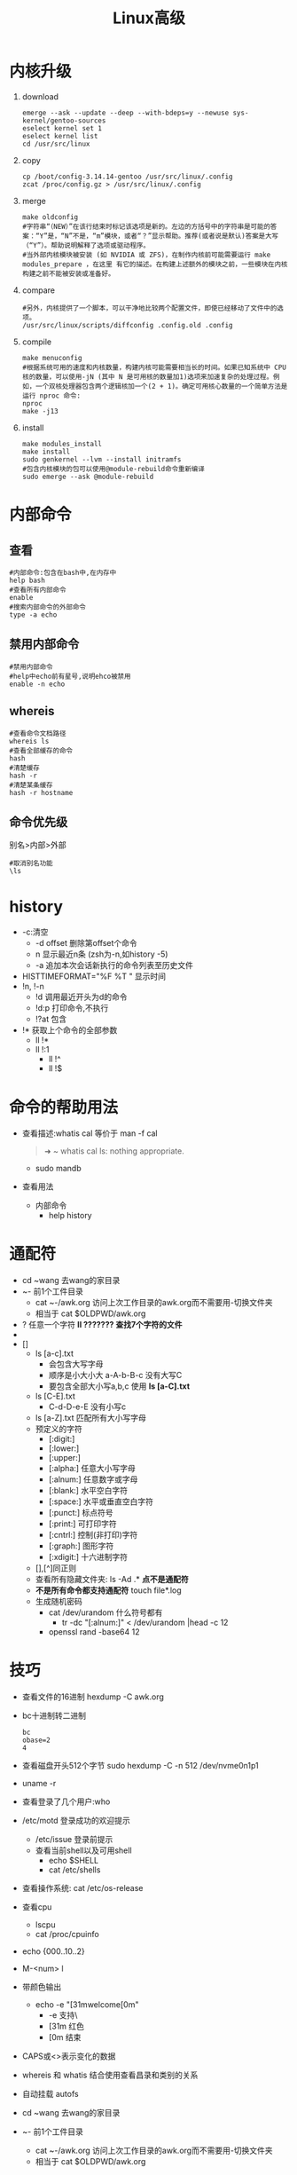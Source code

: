 #+title: Linux高级

* 内核升级
1. download
   #+begin_src shell
   emerge --ask --update --deep --with-bdeps=y --newuse sys-kernel/gentoo-sources
   eselect kernel set 1
   eselect kernel list
   cd /usr/src/linux
   #+end_src
2. copy
   #+begin_src shell
   cp /boot/config-3.14.14-gentoo /usr/src/linux/.config
   zcat /proc/config.gz > /usr/src/linux/.config
   #+end_src
3. merge
   #+begin_src shell
   make oldconfig
   #字符串“（NEW）”在该行结束时标记该选项是新的。左边的方括号中的字符串是可能的答案：“Y”是，“N”不是，“m”模块，或者“？”显示帮助。推荐(或者说是默认)答案是大写（“Y”）。帮助说明解释了选项或驱动程序。
   #当外部内核模块被安装 (如 NVIDIA 或 ZFS)，在制作内核前可能需要运行 make modules_prepare ，在这里 有它的描述。在构建上述额外的模块之前，一些模块在内核构建之前不能被安装或准备好。
   #+end_src
4. compare
   #+begin_src shell
   #另外，内核提供了一个脚本，可以干净地比较两个配置文件，即使已经移动了文件中的选项。
   /usr/src/linux/scripts/diffconfig .config.old .config
   #+end_src
5. compile
   #+begin_src shell
   make menuconfig
   #根据系统可用的速度和内核数量，构建内核可能需要相当长的时间。如果已知系统中 CPU 核的数量，可以使用-jN (其中 N 是可用核的数量加1)选项来加速复杂的处理过程。例如，一个双核处理器包含两个逻辑核加一个(2 + 1)。确定可用核心数量的一个简单方法是运行 nproc 命令:
   nproc
   make -j13
   #+end_src
6. install
   #+begin_src shell
   make modules_install
   make install
   sudo genkernel --lvm --install initramfs
   #包含内核模块的包可以使用@module-rebuild命令重新编译
   sudo emerge --ask @module-rebuild
   #+end_src
* 内部命令
** 查看
#+begin_src shell
#内部命令:包含在bash中,在内存中
help bash
#查看所有内部命令
enable
#搜索内部命令的外部命令
type -a echo
#+end_src
** 禁用内部命令
#+begin_src shell
#禁用内部命令
#help中echo前有星号,说明ehco被禁用
enable -n echo
#+end_src
** whereis
#+begin_src shell
#查看命令文档路径
whereis ls
#查看全部缓存的命令
hash
#清楚缓存
hash -r
#清楚某条缓存
hash -r hostname
#+end_src
** 命令优先级
别名>内部>外部
#+begin_src shell
#取消别名功能
\ls
#+end_src
* history
- -c:清空
  - -d offset 删除第offset个命令
  - n 显示最近n条 (zsh为-n,如history -5)
  - -a 追加本次会话新执行的命令列表至历史文件
- HISTTIMEFORMAT="%F %T " 显示时间
- !n, !-n
  - !d 调用最近开头为d的命令
  - !d:p 打印命令,不执行
  - !?at 包含
- !* 获取上个命令的全部参数
  - ll !*
  - ll !:1
    - ll !^
    - ll !$
* 命令的帮助用法
- 查看描述:whatis cal 等价于 man -f cal
  #+begin_quote
➜  ~ whatis cal
ls: nothing appropriate.
  #+end_quote
  - sudo mandb
- 查看用法
  - 内部命令
    - help history
* 通配符
- cd ~wang 去wang的家目录
- ~- 前1个工件目录
  - cat ~-/awk.org 访问上次工作目录的awk.org而不需要用-切换文件夹
  - 相当于 cat $OLDPWD/awk.org
- ? 任意一个字符
  *ll ??????? 查找7个字符的文件*
- * 任意多个字符
  *星号不会匹配包含隐藏文件*
- []
  - ls [a-c].txt
    - 会包含大写字母
    - 顺序是小大小大
      a-A-b-B-c 没有大写C
    - 要包含全部大小写a,b,c 使用 *ls [a-C].txt*
  - ls [C-E].txt
    - C-d-D-e-E 没有小写c
  - ls [a-Z].txt
    匹配所有大小写字母
  - 预定义的字符
    - [:digit:]
    - [:lower:]
    - [:upper:]
    - [:alpha:] 任意大小写字母
    - [:alnum:] 任意数字或字母
    - [:blank:] 水平空白字符
    - [:space:] 水平或垂直空白字符
    - [:punct:] 标点符号
    - [:print:] 可打印字符
    - [:cntrl:] 控制(非打印)字符
    - [:graph:] 图形字符
    - [:xdigit:] 十六进制字符
  - [],[^]同正则
  - 查看所有隐藏文件夹: ls -Ad .*
    *点不是通配符*
  - *不是所有命令都支持通配符*
    touch file*.log
  - 生成随机密码
    - cat /dev/urandom 什么符号都有
      - tr -dc "[:alnum:]" < /dev/urandom |head -c 12
    - openssl rand -base64 12
* 技巧
- 查看文件的16进制
  hexdump -C awk.org
- bc十进制转二进制
  #+begin_src shell
bc
obase=2
4
  #+end_src
- 查看磁盘开头512个字节
  sudo hexdump -C -n 512 /dev/nvme0n1p1
- uname -r
- 查看登录了几个用户:who
- /etc/motd
  登录成功的欢迎提示
  - /etc/issue
    登录前提示
  - 查看当前shell以及可用shell
    - echo $SHELL
    - cat /etc/shells
- 查看操作系统: cat /etc/os-release
- 查看cpu
  - lscpu
  - cat /proc/cpuinfo
- echo {000..10..2}
- M-<num> l
- 带颜色输出
  - echo -e "\e[31mwelcome\e[0m"
    - -e 支持\
    - [31m 红色
    - [0m 结束
- CAPS或<>表示变化的数据
- whereis 和 whatis 结合使用查看昌录和类别的关系
- 自动挂载 autofs
- cd ~wang 去wang的家目录
- ~- 前1个工件目录
  - cat ~-/awk.org 访问上次工作目录的awk.org而不需要用-切换文件夹
  - 相当于 cat $OLDPWD/awk.org
- 拷贝隐藏,非隐藏到目录
  cp -av . /opt/
- 创建 -f 文件
  - touch ./-f
  - rm ./-f
- 查看从1970到今天经过的天数
  - date |grep 1970
  - echo `date +%s`/86400 |bc
- 改密码
  - echo name:password |chpasswd
- 复制file1的acl权限给file2
  getfacl file1 |setfacl --set-file=- file2
- 结合多条命令输出: {uname -r;uname -m}
- patch -b 备份
- bash语法检查: bash -n
  - 调试: bash -x
- 特殊条件
  - while : 同 while true
- 查看网卡驱动文件
  #+begin_src shell
➜  ~ ethtool -i eth0
driver: r8169
➜  ~ modinfo -n r8169
/lib/modules/5.15.88-gentoo-dist/kernel/drivers/net/ethernet/realtek/r8169.ko
  #+end_src
* 自带变量
- echo $OLDPWD
  上次离开的目录
* 注意事项
- windows和linux文本文件的差异
  - 换行的表示
    - linux: 0a LF \n
    - windows: 0d 0a CRLF \r\n
    - \r 回车
    - \n 换行
  - 转化: dos2unix
- 编码转换:iconv
  - iconv -l 查看支持转换的编码
  - 将gb2312转换为utf8
    - iconv -f GB2312 windows.txt -o windows1.txt
      - -f from
* 日期和时间
- date 月 日 时 分 年.秒
  date 122807002022.30
- 查看硬件时间
  sudo hwclock
- hwclock
  - -s, --hctosys 校正系统时间
  - -w, --systohc 校正硬件时间
- cal 日历
  - cal 2022
  - cal 1 2023
  - cal 9 1752
  - cal -y 显示今年
* 开关机
- halt 关机
- shutdown +10 十分钟后
- shutdown 08:00
- shutdown -c
- shutdown -r
* 会话管理
- screen
  - 屏幕共享
    - screen -S help 开启
    - screen -ls 查看
    - screen -x help 加入
    - C-a,d 退出共享
* 命令
- echo
  - -e 输出ASCII文字
    - echo -e "\0127\0130"
    - echo -e "\x61\x62"
    - echo -e "\e[31mwelcome\e[0m"
- install功能相当于cp,chmod,chown,chgrp等相关工具的集合
  - 复制文件: install -m 640 -o f -g f test.sh Desktop/
    - -m 权限 -o 所有者 -g 所属组
  - 创建文件夹: install -m 700 -o f -g f -d testdir
  - *默认是755,适合复制可执行程序*
** expect
  - 复制到远程
    #+begin_src shell
#!/usr/bin/expect
spawn scp /etc/fstab 10.0.0.7:/data
expect {
    "yes/no" { send "yes\n";exp_continue }
    "password" { send "xxxxxx\n" }
}
expect eof
    #+end_src
  - 远程登录主机
    #+begin_src shell
#!/usr/bin/expect
spawn ssh 10.0.0.7
expect {
    "yes/no" { send "yes\n";exp_continue }
    "password" { send "xxxxxx\n" }
}
interact
    #+end_src
  - expect使用变量
    #+begin_src shell
#!/usr/bin/expect
set ip 10.0.0.7
set user root
set password xxxxxx
set timeout 10
spawn ssh $user@$ip
expect {
    "yes/no" { send "yes\n";exp_continue }
    "password" { send "$password" }
}
interact
    #+end_src
  - expect位置参数
    #+begin_src shell
#!/usr/bin/expect
set ip [lindex $argv 0]
set user root [lindex $argv 1]
set password xxxxxx [lindex $argv 2]
set timeout 10
spawn ssh $user@$ip
expect {
    "yes/no" { send "yes\n";exp_continue }
    "password" { send "$password" }
}
interact
    #+end_src
  - expect执行多个命令: 远程登录并创建账号
    #+begin_src shell
#!/usr/bin/expect
set ip [lindex $argv 0]
set user root [lindex $argv 1]
set password xxxxxx [lindex $argv 2]
set timeout 10
spawn ssh $user@$ip
expect {
    "yes/no" { send "yes\n";exp_continue }
    "password" { send "$password" }
}
expect "]#" { send "useradd haha\n" }
expect "]#" { send "echo xxxxxx |passwd --stdin haha\n" }
send "exit\n"
expect eof
    #+end_src
* 字符集和编码
- 字符集
  二进制的字符的对应关系,如Unicode
- 编码
  决定在磁盘上如何保存,如utf-8类似字体,
  - *Unicode只是约定了那个二进制表示那个文字,没有约定在磁盘上如何保存,就像*
- echo $LANG 查看语言和编码
- utf-8,utf-16,utf-32
  - utf-8
    变长字符集,可能占1,2,3,4
  - utf-16
    要么占2个字节,要么占4个字节
  - utf-32
    固定占4个字节
- 查看字符的16进制: echo "abc" | hexdump -C
  - 查看汉字的16进制: echo "饕餮" | hexdump -C
  - xxd
  - od -t x1z
  - 0a 表式换行
- 查看ASCII表: man ascii
- 输出8进制: echo -e "\0127\0130"
  *\0代表后面为8进制,127后面是130因为8进制逢8进1*
- 输出16进制: echo -e "\x57\x58"
* date
- date -d now
- date -d yesterday
- date -d tomorrow
- date -d "-2 day"
- date -d "100 day"
- date -d @1672247243 +%F\ %T
  秒->日期
- date +%s
- 查看前天是星期几
  date -d "-2 day" +%w
* man
- man 5 fstab
- 查询: man -k keyword
- 所在目录: man -w ls
- man -w 5 fstab
* 文件
- 文件类型: - d b c l p(pipe) s(socket)
  - p s都是进程间的通信,不同在于p单向传输,s是双向传输
- basename和dirname
  #+begin_src shell
➜  ~ dirname /etc/syslog-ng/syslog-ng.conf
/etc/syslog-ng
➜  ~ basename /etc/syslog-ng/syslog-ng.conf
syslog-ng.conf
  #+end_src
- 每个文件都有3个时间
  1. mtime: 文件修改时间
  2. ctime(change time): 文件权限,所有者修改时间
  3. atime(access time): 文件读取时间
  4. 查看3个时间: stat ety.org
- 查看文件类型: file /bin/ls
* touch
- 存在的文件刷新时间,不存在的文件创建
- 在bash无法使用星号,在zsh会刷新当前文件夹全部文件时间(不会改变子文件夹)
- 指定刷新某个时间
  - -a 仅改变atime和ctime
  - -m 仅改变mtime和ctime
  - -c 如果文件不存在,则不予创建
* cp
- 格式
  #+begin_quote
cp [OPTION]... [-T] SOURCE DEST
cp [OPTION]... SOURCE... DIRECTORY
cp [OPTION]... -t DIRECTORY SOURCE...
  #+end_quote
- *cp会导致时间,所有者发生改变*
  - *默认会覆盖文件,不拷贝链接而拷贝原文件*
- 常用选项
  - -p (--preserve) 保留属性
    - same as --preserve=mode,ownership,timestamps
  - -R, -r, --recursive 递归拷贝,拷贝文件夹
  - -d --no-dereference --preserve=links
    不寻找原文件
  - -a, --archive 常用于备份
    - same as -dR --preserve=all
  - -f, --force 覆盖不属于该用户的文件
    #+begin_quote
if an existing destination file cannot be opened, remove it and try again
    #+end_quote
    - *在非root帐户家目录,可以删除root的文件*
  - -u, --update 只有当 SOURCE 文件比目标文件新或者当目标文件丢失时才复制
    #+begin_quote
copy only when the SOURCE file is newer than the destination file or when the destination file is missing
    #+end_quote
  - -b 目标存有,覆盖前先备份
    后缀 *~*
  - --backup=numbered
    后缀 *~1~*
  - -i, --interactive 覆盖前提示
  - -v, --verbose
  - -n, --no-clobber 不覆盖
* ls
1. 时间排序
   - 默认 mtime (文件修改时间)
     ll -t
   - ll -t --time=ctime
   - ll -t --time=atime
2. 大小排序
   - ll -S
* rename 批量修改文件名
- rename "conf" "conf.bak" *
  为所有的conf文件加上.bak后缀
- rename ".bak" "" *.bak
* 删除所有隐藏文件
- rm -rf .[^.]*
- 拷贝隐藏,非隐藏到目录
  cp -av . /opt/
- 删除隐藏,非隐藏
  rm -rf * .[^.]*
- 粉碎文件
  shred -zvun 5 password.txt
* 硬盘数据的组成
- 元数据 存放在节点表中
  - inode(节点号)
    - df -i
  - 文件类型
  - 权限
  - UID 所有者
  - GID 所属组
  - 链接数
  - 文件大小和时间戳
  - 指向磁盘文件的数据块指针
    - 直接指针
      - 直接指向数据具体位置
      - 每个指向4k的数据块
      - 总共12个
      - *只能存储48k的数据,超过使用间接指针*
    - 间接指针
      - 指向指针,总大小4k,每个指针4字节,共1024个,每个指向4k数据块
      - 1级指针可以存4m数据
  - 数据本身
- 如何访问文件
  - 文件和文件夹的元数据都在节点表中
  - 先找到是那块磁盘,从挂载点依次向下
- 硬链接
  - 本质是同1个文件,取了2个名
  - 磁盘真正占的空间只是1个的空间,只是在多个目录中引用了同1个节点号
  - 因为硬链接的文件具有相同的节点号,是同1个文件,所以不能跨分区
* IO
- proc 进程
  - /proc/PID/fd/3 指向文件路径
    /proc/PID/fd/[0,1,2] 指向标准输出输入终端
  - echo $$(查看当前shell的PID)
    - cd /proc/$$/fd
- echo默认换行
  - 清空1个文件: echo -n > file
- 合并多个命令的标准输出
  - (ls;date) > file
  - {ls;date} > file
- 管道符后面的命令心须支持标准输入
- 管道符默认只支持标准输出,不支持标准错误
  - ls . /err | tr "a-z" "A-Z"
  - ls . /err 2>&1 | tr "a-z" "A-Z"
  - ls . /err |& tr "a-z" "A-Z"
- 重定向
  - 单行重定向
    cat > cat.log
  - 多行重定向
    #+begin_src shell
cat > cat.log <<EOF
EOF
    #+end_src
    - *多行重定向可以嵌入命令*
  - PS2影响多行重定向提示符
- tr
  - tr "123" "abc"
    - 1 -> a
    - 2 -> b
    - 3 -> c
  - tr -d abc
    删除字母a,b,c
  - tr -s (--squeeze-repeats)
    去重
  - tr -c (-C --complement)
    取补集
  - 产生随机字符
    - cat /dev/urandom 什么符号都有
      - tr -dc "[:alnum:]" < /dev/urandom
    - openssl rand -base64 12
* 发邮件
- install postfix 邮件服务
- install mailx
- enable postfix
- mail -s subject name
- mail -s subject name < mail.txt
- 反转: echo "FBI Warning" | rev
* tee
- | tee
- | tee -a
- cat <<EOF | tee .mailrc
* 用户和组
** passwd,shaow,group,gshadow
- sudo getent shadow root
- getent passwd root
** useradd
- -r 创建系统用户
** 新建用户的相关文件
- /etc/default/useradd
- /etc/skel/*
- /etc/login.defs
- 批量创建用户
  - newusers passwd格式文件
- 批量改密码
  - echo name:password |chpasswd
  - cat p.txt |chpasswd
** 组
- 查看用户所有的组: groups f
- 查看组的成员: groupmems -l -g video
** 权限
- chmod -R a+X dir
  给目录加上可执行权限,但不影响文件
* 文本
** vim
- 匹配行
  - . 当前行
  - 2,+5
  - $
- set fileformat=[dos,unix]
  - set ff
- set textwidth=65
- xp
- c-w s
- c-w v
- c-w q
- c-w a
- ma `a`
** cat
- -A -E
- -n -b 非空行编号
** tac
** rev
** nl
同cat -b
** tail -[fn0,0f] 跟踪文件描述符
- tail -F 跟踪文件名
** cut
- cut -d: -f1,3-5 /etc/passwd
  1,3,4,5
- df|tr -s " " "%"|cut -d% -f5
** paste
- paste 两个文件横向合并
- paste -s -d:
** wc
- 过滤第1行
  df|tail -n $(echo $(df|wc -l)-1|bc)
** sort
- sort -nt: -k3 /etc/passwd
- sort -nrt: -k3 /etc/passwd 倒序
** uniq 删除前后相邻的重复行
- -c
- -d 仅显示重复的行
- -u 仅显示不曾重复的行
** 查看连接的ip: ss -nt
- ss -nt|tail -n+2
  去掉第1行
- ss -nt|tail -n+2|tr -s " " :|cut -d: -f6 |sort |uniq -c |sort -nr
- ss -nt |sed -En '/^ESTAB/s#.*[: ]([^:]+[0-9]):[0-9]+#\1#p' |sort |uniq -c |sort -nr
** 比较二进制
- cmp /bin/{dir,ls}
- hexdump -s 144640 -Cn 7 /bin/ls
- hexdump -s 144640 -Cn 7 /bin/dir
** grep
*** grep -m1 root /etc/passwd
匹配1次停止
*** 或: grep -e root -e bash /etc/passwd
*** 并: grep | grep
*** grep -w 包含完整单词
** man 7 regex
- 排除空行和#开头的行
  - grep -v "^;" /etc/php/cli-php8.1/php.ini |grep -v ^$
  - grep -v "^;\|^$" /etc/php/cli-php8.1/php.ini
  - grep -v "^\(;\|$\)" /etc/php/cli-php8.1/php.ini
  - grep "^[^;]" /etc/php/cli-php8.1/php.ini
- grep "^\(.*\)\>.*\<\1$" /etc/passwd
  - ^\(.*\) 匹配1个单词
  - \<\1$ 以前1个单词结尾
* shell脚本
- bash语法检查: bash -n
  - 调试: bash -x
- 脚本错误常见的有3种
  - 语法错误,会导致后续的命令不继续执行,可以用bash -n检查错误
  - 命令错误,后续的命令还会继续执行,用bash -n无法检查出来,可以使用bash -x进行观察
  - 逻辑错误,只能使用bash -x进行观察
- $- 变量(bash有效)
  - h: 打开选项后.shell会将命令所在的路径hash下来.通过set +h将h选项关闭
  - i: 当前shell是一个交互式的shell.在脚本中,i选项是关闭的
  - m: monitor,打开监控模式,就可以通过Job control来控制进程的停止,继续,后台或者前台执行等
  - B: braceexpand,大括号扩展
  - H: 可以通过!感叹号来调用历史命令
- set
  - set -o 查看选项
  - set -o errexit on 防止命令错误继续执行
    - help set
    - 同set -e
      遇到$?不为0就退出
    - true,echo $?永远为真
    - false,echo $?永远为假
  - set -u 防止使用未定义的变量
    - 同set -o nounset
  - set -ue
  - set -x 当执行命令时,打印命令及其参数,类似bash -x
  - shift
    #+begin_src shell
#!/bin/bash
PASS=evil520
while [ "$1" ];do
      useradd $1 && echo $1 is created || echo $1 is exist
      echo $PASS | passwd --stdin $1 &> /dev/null
      shift
done
    #+end_src
- while read
  #+begin_src shell
WARNING=100
ss -nt |sed -En '/^ESTAB/s#.*[: ]([^:]+[0-9]):[0-9]+#\1#p' |sort |uniq -c |while read count ip;do
    if [ $count -gt $WARNING ];then
       iptables -A INPUT -s $ip -j REJECT
    fi
done
  #+end_src
- select循环与菜单
  - select与if语法一样
    - help select
    - select variable in list; do  done
  - 用户输入的变量放入REPLY中
  - example
    #+begin_src shell
PS3="请输入菜的编号"
select MENU in 鲍鱼 满汉全席 龙虾 燕窝 帝王蟹 退出;do
               case $REPLY in
                   1|3) echo "$MENU price is \$10"
                       ;;
                   2) echo "$MENU price is \$1000"
                       ;;
                   4|5) echo "$MENU price is \$20"
                        ;;
                   6) break
                      ;;
                   ,*) echo "点错了,没有这道菜"
                esac
done
    #+end_src

    #+RESULTS:
- 信号捕捉
  - 查看: man 7 signal
  - 定义信号触发器: trap 'echo "Press ctrl+c"' int quit
    - 当触发2,3信号打印
    - trap '' int
      当触发2信号什么也不做
    - trap '-' int
      还原2信号的功能
    - trap 函数名 exit
      退出时要执行的函数
* printf
- printf
  - 格式: printf "指定的格式" "文本1" "文本2"
    #+begin_src shell
➜  ~ printf "%s\n" "1 2 3 4"
1 2 3 4
➜  ~ printf "%s %s\n" 1 2 3 4
1 2
3 4
    #+end_src
  - 表格
    - printf "%-10s %-10s %-4s %s \n" 姓名 性别 年龄 体重 小明 男 20 70  小红 女 18 50
* test
- 选项
  - -v 判断变量是否定义,无法判断是否为空
  - -R 判断变量是否定义,或者为空
  - -L 判断文件是否为软链接
    [ -L /lib ]
  - -a -e 判断文件是否存有
- []
  - 在比较字符串时,建议放在""中
  - [ "$string" ] 字符串是否不空
- [[]]
  - 建议,当使用正则表达式或通配符使用,一般情况使用[]
  - 与[]的区别
    - 比较字符串用 == 支持通配符
    - 可以用正则表达式 =~
  - 结论
    #+begin_src shell
[[ == ]]: ==右侧的*,想做为通配符,不要加"",只想做为*,需要加""或转义
    #+end_src
* {} 执行1组命令,不开启子进程
- {}最后1个命令要加分号,花括号后面必须有空格
- name=evil520;{ echo $name;name=tang;echo $name; };echo $name
- |后面的命令会开启子进程
  #+begin_src shell
➜  ~ echo evil520 |read X;echo $X
evil520
➜  ~ bash
f@gentoo ~ $ echo evil520 |read X;echo $X

f@gentoo ~ $ echo evil520 | { read X;echo $X; }
evil520
  #+end_src
  - zsh中管道不会开启子进程
* case in
- yes,no脚本
    #+begin_src shell
    read -p "Do you agree(yes/no)?" INPUT
    case $INPUT in
    [Yy]|[Yy][Ee][Ss])
        echo "You input is YES"
        ;;
    [Nn]|[Nn][On])
        echo "You input is NO"
        ;;
    ,*)
        echo "Input false,please input yes or no!"
    esac
    #+end_src
* locate find
- locate
  1. 下载: vj mlocate
  2. updatedb
     #+begin_quote
➜  ~ locate passwd
locate: can not stat () `/var/lib/mlocate/mlocate.db': No such file or directory
     #+end_quote
  3. 选项
     - -i 不区分大小写
     - -n 只列举前n个项目
     - -r 使用基本正则表达式
       - locate -r "\.conf$"
         使用正则匹配以.conf结尾的文件
  4. locate conf 匹配包含conf的文件
     *区配规则是模糊匹配*
* find
*通配符要加双引号*
** 查找
1. 指定搜索目录层级
   - -maxdepth -mindepth
     - find /etc/ -maxdepth 2 -mindepth 2
2. 对每个目录先处理目录内的文件,再处理目录本身
   - -depth -d
3. 根据文件名和inode查找
   - -name
   - -iname 不区分大小写
     - find / -inum 256 -ls
   - -inum 按inode号查找
   - -samefile 相同inode的文件
   - -links 链接数为n的文件
   - -regex 匹配整个文件路径,而非文件名称
     - find / -regex ".*\.jpg$"
4. find / -nouser 查看没有所有者的文件
5. 根据文件类型查找
   - type [bcdfpsl]
6. 查找空文件或目录
   - find / -type d -empty -ls
   - find / -type f -empty -ls
7. 组合条件 -a -o -not !
   - 默认取两结果的并集: find / -type d -empty -ls
     同find / -type d -a -empty -ls
   - -o和-ls一起使用发生的问题
       #+begin_src shell
   ➜  ~ s find /etc/ -type d -o -type l -ls |wc -l
   372
   ➜  ~ s find /etc/ -type d -o -type l |wc -l
   532
   ➜  ~ s find /etc/ \( -type d -o -type l \) -ls |wc -l
   532
       #+end_src
     - s find /etc/ \( -type d -o -type l \) -ls |wc -l
       - 同s find /etc/ \( -type d -o -type l \) -a -ls |wc -l
       - *-o或,-a并,或的优先级不如并且的优先级高*
8. find /etc ! -name "*.conf"
9. 排除目录 \( -path "/sys" -o -path "/proc" \) -a -prune -o
   - find / \( -path "/sys" -o -path "/proc" \) -a -prune -o -type f -a -mmin -1
10. 根据文件大小来查找
    - -size [+,-]6k
      - 6k (5k,6k]
      - -6k (0,5k]
      - +6k (6k,]
11. 根据时间戳
    - -[a,m,c]time [+,-]# 以天为单位
      - # [#,#+1]
      - +# [#+1,]
      - -# [0,#)
    - [a,m,c]min [+,-]# 以分钟为单位
*** 根据权限查找
  - -perm [/,-]
    1. 什么都不加,精确匹配
       - find /etc -perm 600
         *权限必须是600*
    2. /,- 模糊匹配
       - /:或 -:并
         1. find /etc/ -perm /444
           *只要有一个有读权限就可以*
         2. find /etc/ -perm -444
            *三个都得有读权限*
         3. find /etc/ -perm -044
            *0表示不关心*
         4. find / -perm [-,/]002 *同*
            - find /bin/ -perm [/,-]7000 -ls *不同*
            - *find /bin/ -perm /7000 -ls* 只要1位有特殊权限就行
         5. find / \( -path "/sys" -o -path "/proc" \) -a -prune -o -perm /002 -a -type f
            查看其他人有没有写的权限
** 处理动作
- -print 默认的处理动作
- -ls
- -fls 将查找到的所有文件的长格式信息保存至指定文件中
  同-ls加重定向
- -delete *慎用*
- -ok -exec 区别在于-ok会有交互
  - find -maxdepth 1 -type f -perm 644 -name "*.sh" -exec chmod 755 {} \;
    *给当前目录的.sh文件加上可执行权限*
  - find -maxdepth 1 -type f -perm 755 -name "*.sh" -exec rm {} \;
    *调用的rm不是别名,慎用*
  - find -maxdepth 1 -type f -perm 755 -name "*.sh" -ok rm {} \;
    *会有提示,输入y删除*
* xargs 将输入传给下一个命令,作为其的参数
1. seq 10 |xargs 多行变1行
   - echo {1..10} |xargs -n1 1行变多g行
     #+begin_src shell
➜  ~ seq 10
1
2
3
4
5
6
7
8
9
10
➜  ~ seq 10 |xargs
1 2 3 4 5 6 7 8 9 10
➜  ~ echo {1..10}
1 2 3 4 5 6 7 8 9 10
➜  ~ echo {1..10} |xargs -n1
1
2
3
4
5
6
7
8
9
10
     #+end_src
2. 批量创建用户: echo user{1..10} |xargs -n1 useradd
   - echo user{1..10} |xargs -n1 userdel -r
   - getent passwd
3. 并行下载视频
   seq 100 |xargs -i -p3 you-get https:~?p={}
** 结合ls
1. find -maxdepth 1 -type f |xargs ls -Slh
   - find -maxdepth 1 -type f -exec ls -Slh {} \; 不是那么好用
2. 当文件存有空格
   #+begin_src shell
➜  ~ touch "a b"
➜  ~ find -maxdepth 1 -type f |xargs ls -Slh
ls: cannot access './a': No such file or directory
ls: cannot access 'b': No such file or directory
   #+end_src
   - 因为xargs默认以空格作为分隔符
   - 解决方法: 以空(nul)作为分隔符
     #+begin_src shell
➜  ~ find -maxdepth 1 -type f -print0 | xargs -0 ls -Slh
-rw-r--r-- 1 f    f       0 Jan 10 15:37 './a b'
     #+end_src
     - -0 代表空
* 压缩
** 对文件
*** compress
-
  1. 安装ncompress
     #+begin_src shell
➜  ~ ll emerge.txt
-rw-r--r-- 1 f f 50K Dec 29 22:05 emerge.txt
➜  ~ compress emerge.txt
➜  ~ ll emerge.txt.Z
-rw-r--r-- 1 f f 20K Dec 29 22:05 emerge.txt.Z
     #+end_src
  2. gentoo没有 *uncompress* 命令
     - compress -d emerge.txt.Z
     - 可选: zcat emerge.txt.Z > emerge.txt
  3. 选项
     - -c 结果输出至标准输出,不删除原文件
       #+begin_src shell
compress -c emerge.txt > emerge.txt.Z
compress -dc emerge.txt.Z > emerge2.txt
       #+end_src
     - -v 显示详情
  4. 文件预览: zcat emerge.txt.Z
*** gzip,gunzip
- gzip emerge.txt
- gunzip emerge.txt.gz
- 比较gzip和compress
  #+begin_src shell
➜  ~ ll emerge*
-rw-r--r-- 1 f f 50K Jan 10 16:26 emerge2.txt
-rw-r--r-- 1 f f 14K Dec 29 22:05 emerge.txt.gz
-rw-r--r-- 1 f f 20K Jan 10 16:28 emerge.txt.Z
  #+end_src
- 最高压缩比压缩
  #+begin_src shell
➜  ~ gzip -9 emerge.txt
➜  ~ ll emerge*
-rw-r--r-- 1 f f 50K Jan 10 16:26 emerge2.txt
-rw-r--r-- 1 f f 14K Dec 29 22:05 emerge.txt.gz
-rw-r--r-- 1 f f 20K Jan 10 16:28 emerge.txt.Z
  #+end_src
- *对命令的输出进行压缩* : cat emerge.txt |gzip > emerge.txt.gz
*** bzip2,bunzip2
- 选项 -k 保留原文件
- 比较
  #+begin_src shell
➜  ~ bzip2 emerge.txt
➜  ~ ll emerge*
-rw-r--r-- 1 f f 50K Jan 10 16:26 emerge2.txt
-rw-r--r-- 1 f f 12K Dec 29 22:05 emerge.txt.bz2
-rw-r--r-- 1 f f 14K Jan 10 16:40 emerge.txt.gz
-rw-r--r-- 1 f f 20K Jan 10 16:28 emerge.txt.Z
  #+end_src
- 预览: *bzcat* emerge.txt.bz2
*** xz,unxz
- 比较
  #+begin_src shell
➜  ~ xz -k emerge.txt
➜  ~ ll emerge*
-rw-r--r-- 1 f f 50K Jan 10 16:26 emerge2.txt
-rw-r--r-- 1 f f 50K Dec 29 22:05 emerge.txt
-rw-r--r-- 1 f f 12K Dec 29 22:05 emerge.txt.bz2
-rw-r--r-- 1 f f 14K Jan 10 16:40 emerge.txt.gz
-rw-r--r-- 1 f f 13K Dec 29 22:05 emerge.txt.xz
-rw-r--r-- 1 f f 20K Jan 10 16:28 emerge.txt.Z
  #+end_src
- 预览: xzcat emerge.txt.xz
** 文件夹
*** zip,unzip *可能丢失文件属性信息,一般建议使用tar*
- zip -r target.zip source
- *指定目录解包,默认解压到当前目录*: unzip target.zip -d /
- *不包含目录本身,只打包目录内的文件和子目录*: zip -r ~.zip *
- 比较
  #+begin_src shell
➜  ~ zip emerge.txt.zip emerge.txt
  adding: emerge.txt (deflated 72%)
➜  ~ ll emerge*
-rw-r--r-- 1 f f 50K Jan 10 16:26 emerge2.txt
-rw-r--r-- 1 f f 50K Dec 29 22:05 emerge.txt
-rw-r--r-- 1 f f 12K Dec 29 22:05 emerge.txt.bz2
-rw-r--r-- 1 f f 14K Jan 10 16:40 emerge.txt.gz
-rw-r--r-- 1 f f 13K Dec 29 22:05 emerge.txt.xz
-rw-r--r-- 1 f f 20K Jan 10 16:28 emerge.txt.Z
-rw-r--r-- 1 f f 14K Jan 10 17:16 emerge.txt.zip

➜  blog git:(master) ✗ unzip ../emerge.txt.zip
Archive:  ../emerge.txt.zip
  inflating: emerge.txt
  #+end_src
*** tar(Tape ARchive)
1. c: 打包 t: 预览 x: 解包
2. 打包
   - tar cf target.tar sourcce
3. 解包
   - 指定目录: tar xf emerge.txt.tar -C Pictures
4. 打包并压缩
   - zcf gz
   - jcf bz2
   - Jcf xz
5. 选项
   - -p 保留属性
     *无法保留acl权限,acl权限需要单独备份*
   - --exclude
   - -T 要打包的文件 -X不打包的文件
     - tar zcvf mybackup.tgz -T /root/incledefilelist -X /root/excludefilelist
6. 快速文件复制: tar c /var |tar x -C /data/
*** 查看linux源代码行数
1. tar xvf linux.tar.xz
2. du -sh linux
3. cat `find -name "*.c"` |wc -l
*** split
- 切割图片
  #+begin_src shell
➜  Pictures split -b 10K 1048px-Heckert_GNU_white.svg.png pic
➜  Pictures ls
1048px-Heckert_GNU_white.svg.png  picab  picad  picaf  picah
picaa                             picac  picae  picag  picai
  #+end_src
  - -d 以数字为单位
  - 合并图片
    #+begin_src shell
➜  Pictures cat pic*> pic.png
➜  Pictures ll
total 268K
-rw-r--r-- 1 f f  83K Jan  9 13:48 1048px-Heckert_GNU_white.svg.png
-rw-r--r-- 1 f f  10K Jan 10 23:08 picaa
-rw-r--r-- 1 f f  10K Jan 10 23:08 picab
-rw-r--r-- 1 f f  10K Jan 10 23:08 picac
-rw-r--r-- 1 f f  10K Jan 10 23:08 picad
-rw-r--r-- 1 f f  10K Jan 10 23:08 picae
-rw-r--r-- 1 f f  10K Jan 10 23:08 picaf
-rw-r--r-- 1 f f  10K Jan 10 23:08 picag
-rw-r--r-- 1 f f  10K Jan 10 23:08 picah
-rw-r--r-- 1 f f 2.4K Jan 10 23:08 picai
-rw-r--r-- 1 f f  83K Jan 10 23:10 pic.png
    #+end_src
*** cpio
- 打包: find ./etc | cpio -ov > etc2.cpio
- 预览: cpio -tv < etc.cpio
- 解包: cpio -idv < /data/etc2.cpio
* 软件包
** 动态链接: 程序运行时会调用
- 静态链接: 把程序对应的信赖库复制一份到包
- 查询信赖库: ldd /bin/cat
- 查询已经加载的库: ldconfig -p
** rpm
- 利用cpio工具查看文件列表
  - rpm2cpio bash-4.4.rpm | cpio -idv
- rpm -[i,e] 安装,卸载 v 显示详细过程 h 安装进度
- rpm -q ncompress 查询包是否存在
- rpm -qa *查询安装的所有包*
  - *模糊查询*: rpm -qa |grep http
  - 可选: rpm -qa "*http*​"
- *不带p的查询已安装的包*
  - rpm -qi tree 查询已安装包的信息
  - rpm -ql tree 列出包包含的文件及放入的文件夹
- *带p的查询本地的包文件*
  - rpm -qpi rpm包文件 查询 *文件* 中包的信息
  - rpm -qpl rpm包文件 列出包包含的文件及放入的文件夹
- *查询磁盘上的文件来自于哪个包*: rpm -qf /usr/bin/tree
- *查询哪个包提供了bash命令*: rpm -q --whatprovides bash
- *查询bash命令信赖于哪些包*: rpm -q --whatrequires bash
- 查询配置文件: rpm -qc bash
- 查询程序的文档: rpm -qd bash
- 查询更新日志: rpm -q --changelog bash
- 查询包携带的脚本: rpm -q --scripts bash
  - rpm -q --scripts httpd
*** 密钥
- 查询包的密钥: rpm -K|--checksig rpmfile
- 导入: rpm --import /etc/pki/rpm-gpg/RPM-GPG-KEY-centosofficial
- 查询安装好的密钥: rpm -qa "gpg-pubkey*"
- 查询密钥的详细信息: rpm -qi gpg~
- 校验包是否发生改变: rpm -v 包名
** yum
- yum localinstall zabbix-server-mysql-4.4.7-1.el7.x86_64.rpm
- 列出仓库名: yum repolist [all,disable,enable]
- yum list available 列出未安装
- *临时启/禁用仓库*: yum --enablerepo=ep* repolist
- *查询命令,文件来自于哪个包哪个仓库*: yum [provides,whatprovides]
  - 查询命令来自于哪个包哪个仓库: yum [provides,whatprovides] yum-config-manager
  - *查询文件来自于哪个包哪个仓库*: yum [provides,whatprovides] /etc/vsftpd/vsftpd.conf
- *永久启/禁用仓库*: yum-config-manager --disable epel
- 显示所有版本: yum [info,list] --showduplicates
- *安装时禁用某个仓库*: yum install samba --disablerepo=updates
- *查看依赖的包*: yum deplist httpd
*** yum历史
- yum history
- yum history info 22
- yum history undo 22 -y
- yum history redo 22 -y
*** 系统救援
- 安装软件到/mnt/sysimage目录
  - rpm -ivh /mnt/cdrom/Packages/rpm-4.11.3-40.e17.x86_64.rpm --root=/mnt/sysimage/
    #+begin_src shell
# 卸载rpm
rpm -e rpm --nodeps
# 重启进入rescue模式
mkdir /mnt/cdrom
mount /dev/sr0 /mnt/cdrom
rpm -ivh /mnt/cdrom/Packages/rpm-4.11.3-40.e17.x86_64.rpm --root=/mnt/sysimage/
    #+end_src
*** 清理缓存
- 文件夹
  - /var/lib/rpm *包的元数据: 已安装包的信息*
  - /var/cache/yum/* *缓存文件夹*
- 查询: du -sh /var/cache/yum/x86_64/7/*
  - s du -sh /var/db/*
- 清理
  - yum clean all
    *在配置文件存有时*
*** yum和dnf失败最主要原因
1. yum的配置文件格式或路径错误
2. yum cache
3. 网络不通
*** 实现私用yum仓库
**** 光盘
1. yum -y install httpd
2. mkdir /var/www/html/centos/8 -pv
3. mount /dev/sr0 /mnt/
4. cp -a /mnt/* /var/www/html/centos/8
5. systemctl enable --now httpd
**** 网络
***** 下载阿里云的extras源,制作私有yum源
1. dnf reposync --repoid=extras --download-metadate -p /var/www/html/centos/extras/
*** dpkg包管理器
- 列出已安装的包: dpkg -l
  rpm -qa
- 显示该包的描述: dpkg -l package
- 详细信息: dpkg -s package
  rpm -qi
- 包含文件: dpkg -L package
  rpm -ql
- 某个文件来自哪个包: dpkg -S /~
  rpm -qf
- 列出deb包的内容: dpkg -c package.deb
  rpm -qpl
- 解包: dpkg --unpack package.deb
* sed
- 忽略大小写: sed -n "/ROOT/Ip"
- 取反: sed -n "/root/!p"
  sed "/root/d"
- 修改并备份: sed -i.orig "/root/d"
- 替换: sed -i.bak "/^SELINUX=disabled/c SELINUX=enforcing" /etc/selinux/config
** 搜索替换
- sed -Ei.bak "s/^(SELINUX=).*/\1enforcing/" /etc/selinux/config
- grub
  - sed -Ei.bak '/^GRUB_CMDLINE_LINUX/s/(.*)"$/\1 net.ifnames=0' /etc/default/grub
  - sed -nr '/^GRUB_CMDLINE/s/"$/ net.ifnames=0"/p' /etc/default/grub
- ip
  - ifconfig wlan0 |sed -rn '2s/^[^0-9]+([0-9.]+) .*$/\1/p'
- #
  - sed -Ei.bak '/^#/!s/^/#/' /etc/fstab
* 磁盘
** 前言
- 创建设备文件
  #+begin_src shell
➜  ~ ll /dev/nvme0n1p1
brw-rw---- 1 root disk 259, 1 Jan 15 19:57 /dev/nvme0n1p1
➜  ~ s mknod nvme1 b 259 1
➜  ~ ll nvme1
brw-r--r-- 1 root root 259, 1 Jan 15 22:27 nvme1
➜  ~ s mount nvme1 /mnt
➜  ~ ll /mnt
total 8.0K
drwxr-xr-x 6 root root 4.0K Nov  1 06:43  EFI
drwxr-xr-x 2 root root 4.0K Jan 12 13:24 'System Volume Information'
  #+end_src
  - 创建zero
    #+begin_src shell
➜  ~ ll /dev/zero
crw-rw-rw- 1 root root 1, 5 Jan 15 19:57 /dev/zero
➜  ~ s mknod zero c 1 5
➜  ~ ll zero
crw-r--r-- 1 root root 1, 5 Jan 15 22:35 zero
    #+end_src
- 测试写硬盘速度
  #+begin_src shell
➜  ~ s dd if=/dev/zero of=f1.img bs=1M count=1024 conv=fdatasync
1024+0 records in
1024+0 records out
1073741824 bytes (1.1 GB, 1.0 GiB) copied, 0.316082 s, 3.4 GB/s
➜  ~ s dd if=/dev/zero of=f1.img bs=1M count=16384 conv=fdatasync
16384+0 records in
16384+0 records out
17179869184 bytes (17 GB, 16 GiB) copied, 4.44352 s, 3.9 GB/s
  #+end_src
  - 测试读硬盘速度: s dd if=/dev/nvme0n1 of=/dev/null bs=1M count=1024
- 扫描磁盘
  #+begin_src shell
alias scandisk="eecho - - - > /sys/class/scsi_host/host0/scan;echo - - - > /sys/class/scsi_host/host1/scan;echo - - - > /sys/class/scsi_host/host2/scan;"
  #+end_src
- 备份还原分区表
  #+begin_src shell
#备份
dd if=/dev/sda of=/data/dpt.img bs=1 count=64 skip=446
hexdump -C /data/dpt.img
scp /data/dpt.img 10.0.0.7:/data
#破坏
dd if=/dev/zero of=/dev/sda bs=1 count=64 seek=446
hexdump -C -n 512 /dev/sda -v
fdisk -l /dev/sda
#还原
ip a a 10.0.0.8/24 dev ens33
ping 10.0.0.7
scp 10.0.0.7:/data/dpt.img .
dd if=dpt.img of=/dev/sda bs=1 seek=446
  #+end_src
- 查看磁盘类型:
  #+begin_src shell
➜  ~ lsblk -d -o NAME,ROTA
NAME    ROTA
nvme0n1    0
  #+end_src
** parted分区
- 查看: parted /dev/sdb
- 从1M到200M: parted /dev/sdb mkpart primary 1 200
- 删除第1个分区: parted /dev/sdb rm 1
- 清除分区信息: dd if=/dev/zero of=/dev/sdb bs=1 count=66 seek=446
  64字节是分区信息,2字节是5a标记位
- *同步分区*: partprobe
  centos6
  #+begin_src shell
#新增分区用
partx -a /dev/DEVICE
partx -a /dev/DEVICE -f: force
#删除分区用
partx -d --nr M-N /dev/DEVICE
#示例:
partx -d --nr 6-8 /dev/sda
  #+end_src
** 文件系统
- 查看: ls /lib/modules/`uname -r`/kernel/fs
  lsblk -f
- 修复: fsck.ext4
  *一定不要在挂载状态下执行命令修复*
- 只读挂载: mount -r LABEL=test /mnt/sdb2
  - 查看: cat /proc/mounts
  - *重新挂载*: mount -o remount.rw /mnt/sdb2
  - *查看挂载点被哪个进程使用*: fuser -v 挂载点
    - 全杀: fuser -km 挂载点
- mount -U UUID
  同 mount UUID=
*** 挂载文件夹: mount -B /etc/ /mnt/etc/
  - -B --bind 用mount查看
  - *fstab挂载文件*
    #+begin_src shell
#/etc/fstab
/etc/ /mnt/etc/ none bind 0 0
    #+end_src
*** 挂载文件
  #+begin_src shell
dd if=/dev/zero of=/disk.img bs=1M count=100
mkfs.ext4 /disk.img
blkid /disk.img
mkdir /mnt/disk;mount /disk.img /mnt/disk
  #+end_src
  - *挂载文件系统自动分配loop设备*
  - 查看loop设备: losetup -a
  - fstab挂载文件
    #+begin_src shell
#/etc/fstab
/disk.img /data/disk xfs defaults 0 0
    #+end_src
** swap
- /proc/sys/vm/swappiness的值决定了当内存战胜达到一定百分比时,会启用swap分区的空间
  *越高越倾向使用swap,可以设为0这样做并不会禁止对swap的使用,只是最大限度地降低了使用swap的可能性*
*** 制作swap
1. fdisk -l /dev/sdc
   t: 选择类型 选择82
2. mkswap /dev/sdc1
3. fstab: UUID= swap swap defaults 0 0
4. 查看: swapon -s
5. 挂载: swapon -a
6. 修改sway优先级
   - 机械硬盘数字靠前的速度快,sdc1比sda5速度快
   - 更改: 挂载选项: pri=10
   - swapoff /dev/sdc1
   - swapon -a
7. 不分区制作swap
   - dd if=/dev/zero of=/dev/sdc bs=1 count=66 seek=446
     mbr磁盘可用这种方法清理分区
   - mkswap /dev/sdc
   - swapon /dev/sdc
*** 文件制作swap
1. dd if=/dev/zero of=/swapfile bs=1M count=1024
2. mkswap /swapfile
3. fstab: /swapfile swap swap defaults 0 0
4. swapon -a
** 光盘
- 光盘制作iso: cp /dev/sr0 /data/centos8.iso
  - mkisofs -r -o /root/etc.iso /etc
    来自genisoimage包
** lvm
- lvcreate -n lv1 -l *100%vg* vg0
- lvextend -l *+100%free* /dev/mapper/vg1-lv1
  - s lvresize -L 30G /dev/mapper/vg1-lv1
- lvextend *-r* -l +100%free /dev/mapper/vg1-lv1
  - -r 既扩展空间又扩展文件系统
- *同步文件系统*
  - ext4: resize2fs /dev/vg/lv
  - *btrfs*: s btrfs filesystem resize max /
  - xfs: xfs_growfs /
*** 缩减逻辑卷
  *缩减有数据损坏的风险,建议先备份再缩减*
  1. umount /dev/VG_NAME/LV_NAME
  2. fsck -f /dev/VG_NAME/LV_NAME
  3. resize2fs /dev/VG_NAME/LV_NAME #[mMgGtT]
  4. lvreduce -L [-]#[mMgGtT] /dev/VG_NAME/LV_NAME
  5. mount
*** 跨主机迁移卷组(拆走硬盘,接到新电脑上)
1. umount
2. 禁用卷组: vgchange -a n vg0
3. 导出卷组: vgexport vg0
4. vgimport vg0
5. 启用: vgchange -ay vg0
6. mount
*** 逻辑卷快照
1. s lvcreate -n gentoo-snapshot -s -L 100M /dev/mapper/system-gentoo
2. s lvconvert --merge /dev/mapper/system-gentoo--snapshot
*** 更换硬盘的方法
1. 移动PE到同卷组其它成员
   pvmove /dev/sdb1
2. vgreduce vg0 /dev/sdb1
3. pvremove /dev/sdb1
* 网络
- 客户端随机使用端口,范围定义: /proc/sys/net/ipv4/ip_local_port_range
- 查看程序占用的端口
  1. ss -ntlp
  2. lsof -i :22
- 孤儿连接: 在发第二个分手包时,服务器崩溃,客户端处于孤儿连接状态
  #+begin_src shell
# 指定孤儿连接数目
➜  ~ cat /proc/sys/net/ipv4/tcp_max_orphans
65536
# 指定孤儿连接生存时间
➜  ~ cat /proc/sys/net/ipv4/tcp_fin_timeout
60
  #+end_src
- 半连接
  #+begin_src shell
#半连接
➜  ~ cat /proc/sys/net/ipv4/tcp_max_syn_backlog
1024
#全连接
➜  ~ cat /proc/sys/net/core/somaxconn
4096
  #+end_src
** ip
*** addr
- 增加1个ip地址
  s ip address add 192.168.10.100 dev wlan1 label wlan1:2
- 删除1个ip地址
  s ip address del 192.168.10.100/32 dev wlan1
*** route
- 两个连接相同交换机的不同ip ping通
  - s ip route add default dev wlan1
  - 删除: s ip route del default dev wlan1 scope link
- 删除默认路由: s ip route del default via 192.168.10.1
- 添加默认路由: s ip route add default via 192.168.10.1
*** 给回环网络加上地址
#+begin_src shell
➜  ~ s ip addr a 1.1.1.1/24 dev lo label lo:1
➜  ~ ip a
1: lo: <LOOPBACK,UP,LOWER_UP> mtu 65536 qdisc noqueue state UNKNOWN group default qlen 1000
    link/loopback 00:00:00:00:00:00 brd 00:00:00:00:00:00
    inet 127.0.0.1/8 brd 127.255.255.255 scope host lo
       valid_lft forever preferred_lft forever
    inet 1.1.1.1/24 scope global lo:1
       valid_lft forever preferred_lft forever
    inet6 ::1/128 scope host
       valid_lft forever preferred_lft forever
➜  ~ ping 1.1.1.100
PING 1.1.1.100 (1.1.1.100) 56(84) bytes of data.
64 bytes from 1.1.1.100: icmp_seq=1 ttl=64 time=0.025 ms
64 bytes from 1.1.1.100: icmp_seq=2 ttl=64 time=0.049 ms
64 bytes from 1.1.1.100: icmp_seq=3 ttl=64 time=0.041 ms
#+end_src
*** ss
- 查看监听: ss -ntl
- 查看打开的所有端口: ss -nta
- 判断端口号是否打开
  - < /dev/tcp/127.0.0.1/2017
  - ss -ntl |grep ":80\>"
- 条件
    #+begin_src shell
    ➜  ~ ss -o state LISTENING '( dport = :2017 or sport = :2017 )'
    Netid                Recv-Q                Send-Q                               Local Address:Port                                 Peer Address:Port                Process
    tcp                  0                     4096                                             *:2017                                            *:*
    #+end_src
  - dport: 目标端口 sport: 源端口
* 进程
- 查看进程编号: pidof firefox
  - prtstat `pidof X` 详细
  - prtstat 1
- 判断多线程: pstree -p花括号
  - cat /proc/`pidof xfce4-panel`/status
- 查看进程状态码: man ps
  /CODES
- 查看信号: man 7 signal
  - trap -l
- 创建管道文件: mkfifo /data/test.fifo
** ps
- auf 显示进程关系
- k 排序
  - ps ao pid,%cpu,%mem,cmd k -%cpu
  - ps au k -%cpu
  - ps au k %cpu
** 优先级
- 设置
  #+begin_src shell
s nice -n -10 ping baidu.com
➜  ~ ps ao pid,cmd,nice |grep ping
 8959 sudo nice -n -10 ping baidu   0
 8960 ping baidu.com              -10
  #+end_src
- 修改
  #+begin_src shell
➜  ~ s renice -n -20 30221
30221 (process ID) old priority 0, new priority -20
➜  ~ ps ao pid,cmd,nice |grep firefox
30221 /usr/lib64/firefox/firefox  -20
  #+end_src
- cpu的绑定: taskset --help
** pgrep
- pgrep -au f
- 查看子进程: pgrep -aP PID
- pgrep -at pts/1
** mpstat,iostat dstat vmstat
- 安装: vj sysstat dstat
- mpstat 2 6
  每2秒执行1次,6次后退出
- vmstat 1
** top,iotop,iftop
- 排序: M(mem) P(cpu) T(累积占据CPU时长)
- 1 s k
** pmap
查看程序占用的内存空间
#+begin_src shell
➜  ~ s pmap 1
1:   init [3]
000055e6aeb70000     12K r---- init
000055e6aeb73000     28K r-x-- init
000055e6aeb7a000      8K r---- init
000055e6aeb7c000      4K r---- init
000055e6aeb7d000      4K rw--- init
000055e6afb2b000    132K rw---   [ anon ]
00007f150ffff000     12K rw---   [ anon ]
00007f1510002000    136K r---- libc.so.6
00007f1510024000   1328K r-x-- libc.so.6
00007f1510170000    332K r---- libc.so.6
00007f15101c3000     16K r---- libc.so.6
00007f15101c7000      8K rw--- libc.so.6
00007f15101c9000     32K rw---   [ anon ]
00007f15101e2000      8K rw---   [ anon ]
00007f15101e4000      4K r---- ld-linux-x86-64.so.2
00007f15101e5000    148K r-x-- ld-linux-x86-64.so.2
00007f151020a000     40K r---- ld-linux-x86-64.so.2
00007f1510215000      8K r---- ld-linux-x86-64.so.2
00007f1510217000      8K rw--- ld-linux-x86-64.so.2
00007ffd4573a000    132K rw---   [ stack ]
00007ffd45779000     16K r----   [ anon ]
00007ffd4577d000      8K r-x--   [ anon ]
ffffffffff600000      4K r-x--   [ anon ]
 total             2428K
#+end_src
** strace ltrace
- 查看程序运行过程中的系统调用
- 安装: vp strace
- strace ls
- ltrace ls
  显示库(语言库)的调用
** nload
- nload wlan1 wlan0
** glances
- glances -s
- glances -c IP
** lsof(list open file)
- lsof -i :PORT
- lsof /dev/pts/2
  - tty
- lsof -p PID
** 并行运行
1. 方法1
   #+begin_src shell
cat all.sh
fi.sh&
f2.sh&
f3.sh&
   #+end_src
2. 方法2
   #+begin_src shell
(f1.sh&);(f2.sh&);(f3.sh&);
   #+end_src
3. 方法3
   #+begin_src shell
f1.sh& f2.sh& f3.sh&
   #+end_src
** 计划任务
- at
  - at 14:45
  - at -l
    atq
  - at -c 3
  - at -d 3
    atrm
  - 白名单: /etc/at.allow
    - 黑名单: /etc/at.deny
* 内核参数优化
1. 临时修改: sysctl -w parameter=VALUE
2. ping: /proc/sys/net/ipv4/icmp_echo_ignore_broadcasts
3. 读取: s sysctl -p /etc/sysctl.d/foo.conf
** 模块
- 卸载: modprobe -r MODULE
  rmmod
- 加装: modprobe MODULE
  - 加载根据文件路径: insmod 文件路径
    - modinfo -n 模块
    - *insmod不能解决信赖*
    - *加载uas之前心须加载usb_storage,因为uas信赖usb_storage*
    - *如果先加载uas会报错*
** 编译内核
1. 配置
   1. cd /usr/src/linux
   2. cp /boot/config-`uname -r` .config
      *根据当前系统内核配置文件来配置内核*
   3. 可选
      1. 将CONFIG_SYSTEM_TRUSTED_KEYS的值设为空
      2. 注释CONFIG_MODULE_SIG=y
2. make menuconfig
   1. General setup ---> Local version - append to kernel release
      输入"-evil-0.0.1"
3. 编译: make -j 12
4. 安装
   1. make modules_install
   2. make install
5. 卸载内核
   1. 删除/usr/src/linux目录下不需要的内核源码
   2. 删除/lib/modules目录下不需要的内核库文件
   3. 删除/boot目录下启动的内核和内核映像文件
6. 清理
   1. make clean 会保留.config文件
   2. make mrproper 会清理.config文件
   3. make distclean 包含make mrproper,并清理patches以及编辑器备份文件
* awk
1. 变量
   1. 分隔符: FS(field separator)
   2. 记录分隔符: RS(record separator)
   3. 字段数: NF(number of field)
   4. 行号: NR(number of record)
   5. FNR: 各文件分别计数
   6. FILENAME: 当前文件名
   7. ARGC: 命令行参数个数
      awk '{print ARGC}' /etc/issue /etc/os-release
2. 取出访问量最多的前几个ip地址
   awk '{print $1}' nginx.access.log-20200428 |sort |uniq -c |sort -nr |head -3
3. 取出分区利用率
   1. \df |grep '^/dev' |awk -F'[[:space:]​]+|%' '{print $1,$5}'
   2. \df |awk -F'[[:space:]​]+|%' '/^\/dev/{print $1,$5}'
4. 取出ip地址
   1. awk: ifconfig wlan0 |awk '/netmask/{print $2}'
   2. ifconfig wlan0 |sed -rn '2s/^[^0-9]+([0-9.]+) .*$/\1/p'
5. 连接数最多的3个ip
   ss -nt |awk -F" +|:" '/^ESTAB/{print $6}' |sort |uniq -c |sort -nr |head -n3
* ssh
1. 选项
   - -x 远程执行图形程序
   - -t 多次连接到目标
     - 格式: ssh -t IP -t IP -t IP
       从第1个IP连接到第2个IP,再从第2个IP连接到第3个IP
   - -o 临时修改配置
     如: -o StrictHostChecking=no
   - 在远程执行本地脚本
     ssh IP bash < test2.sh
2. 禁用首次用ssh时的询问: sed -i.bak '/StrictHostChecking/s/.*/StrictHostChecking no/' /etc/ssh/ssh_config
3. ssh远程登录
   1. ssh-keygen
   2. ssh-copy-id NAME@IP
   3. 添加口令: ssh-keygen -p
   4. ssh代理(不用自己再输入私钥密码)
      1. ssh-agent bash
      2. ssh-add

